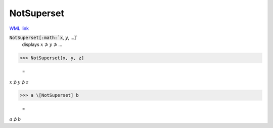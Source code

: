 NotSuperset
===========

`WML link <https://reference.wolfram.com/language/ref/NotSuperset.html>`_


:code:`NotSuperset[:math:`x`, :math:`y`, ...]`
    displays :math:`x` ⊅ :math:`y` ⊅ ...





>>> NotSuperset[x, y, z]

    =
:math:`x \not{\supset} y \not{\supset} z`


>>> a \[NotSuperset] b

    =
:math:`a \not{\supset} b`


